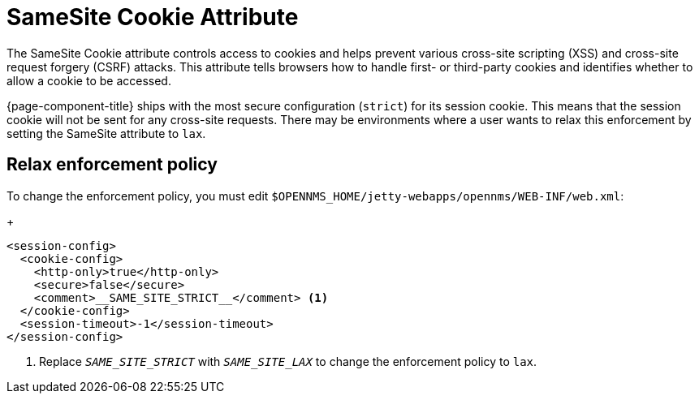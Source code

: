 
= SameSite Cookie Attribute
:description: Learn how to configure the SameSite Cookie attribute in {page-component-title} to relax the cookie enforcement policy.

The SameSite Cookie attribute controls access to cookies and helps prevent various cross-site scripting (XSS) and cross-site request forgery (CSRF) attacks.
This attribute tells browsers how to handle first- or third-party cookies and identifies whether to allow a cookie to be accessed.

{page-component-title} ships with the most secure configuration (`strict`) for its session cookie.
This means that the session cookie will not be sent for any cross-site requests.
There may be environments where a user wants to relax this enforcement by setting the SameSite attribute to `lax`.

== Relax enforcement policy

To change the enforcement policy, you must edit `$OPENNMS_HOME/jetty-webapps/opennms/WEB-INF/web.xml`:
+
[source, xml]
----
<session-config>
  <cookie-config>
    <http-only>true</http-only>
    <secure>false</secure>
    <comment>__SAME_SITE_STRICT__</comment> <1>
  </cookie-config>
  <session-timeout>-1</session-timeout>
</session-config>
----
<1> Replace `__SAME_SITE_STRICT__` with `__SAME_SITE_LAX__` to change the enforcement policy to `lax`.

